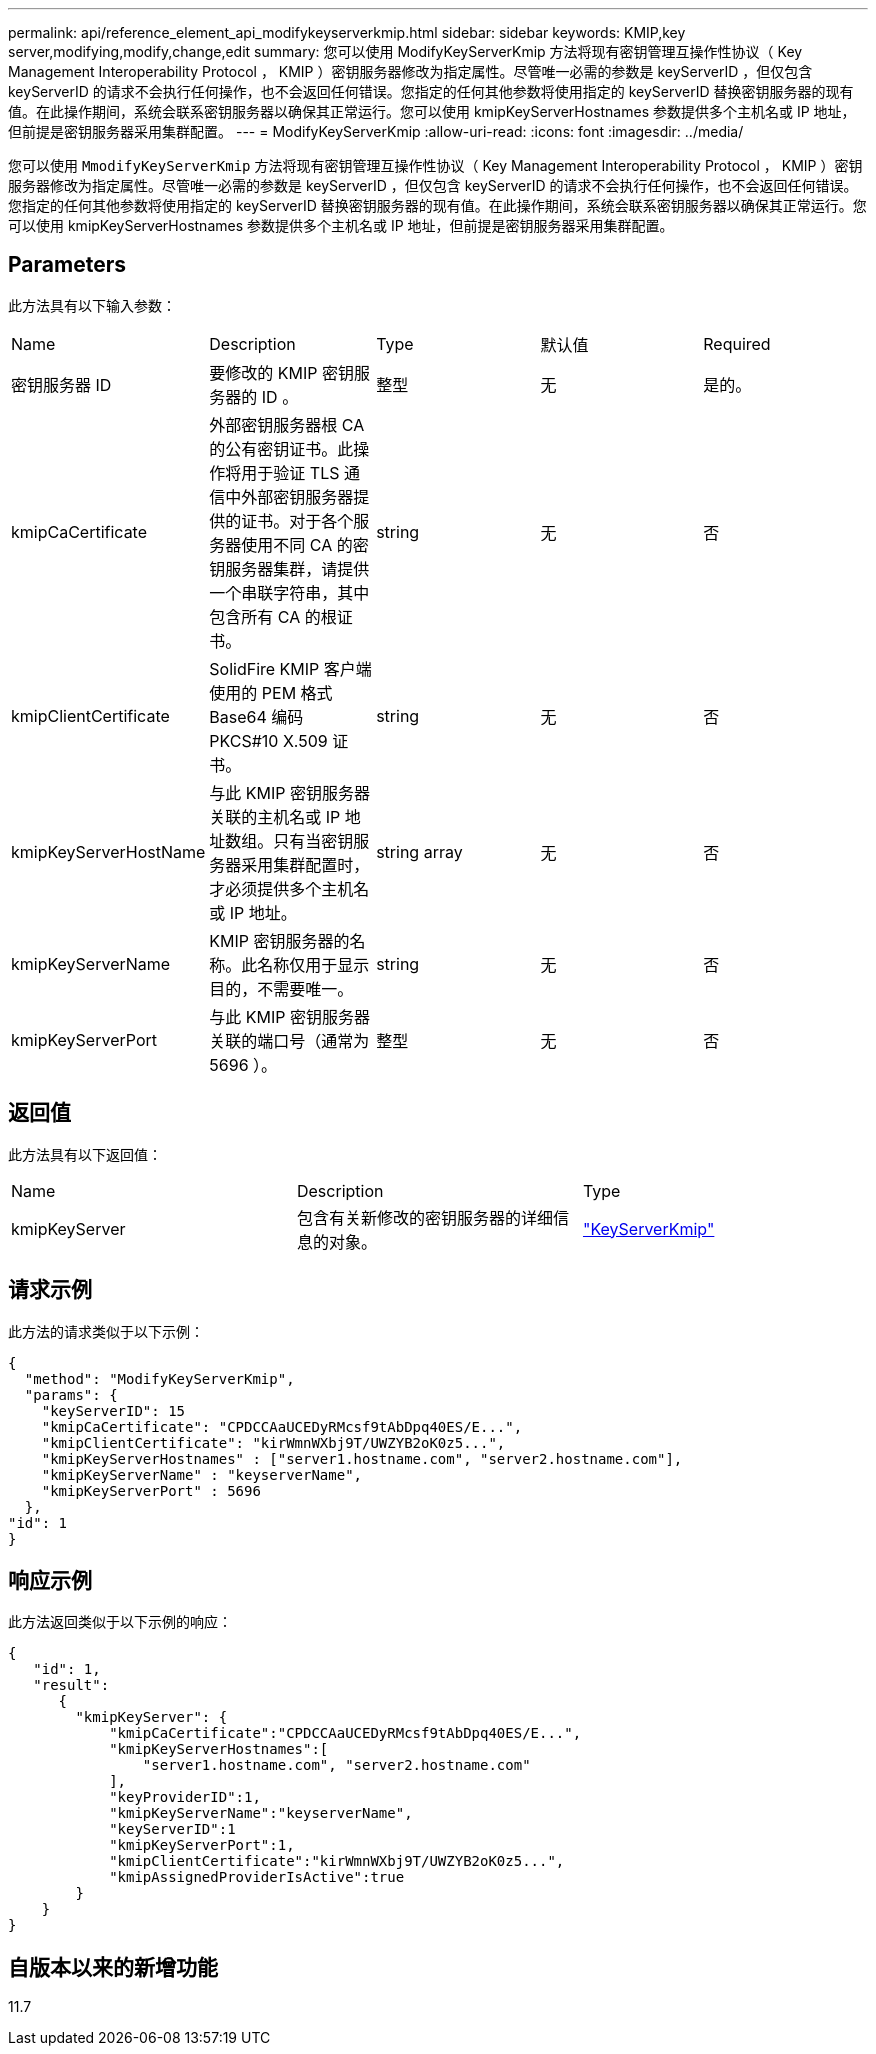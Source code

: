 ---
permalink: api/reference_element_api_modifykeyserverkmip.html 
sidebar: sidebar 
keywords: KMIP,key server,modifying,modify,change,edit 
summary: 您可以使用 ModifyKeyServerKmip 方法将现有密钥管理互操作性协议（ Key Management Interoperability Protocol ， KMIP ）密钥服务器修改为指定属性。尽管唯一必需的参数是 keyServerID ，但仅包含 keyServerID 的请求不会执行任何操作，也不会返回任何错误。您指定的任何其他参数将使用指定的 keyServerID 替换密钥服务器的现有值。在此操作期间，系统会联系密钥服务器以确保其正常运行。您可以使用 kmipKeyServerHostnames 参数提供多个主机名或 IP 地址，但前提是密钥服务器采用集群配置。 
---
= ModifyKeyServerKmip
:allow-uri-read: 
:icons: font
:imagesdir: ../media/


[role="lead"]
您可以使用 `MmodifyKeyServerKmip` 方法将现有密钥管理互操作性协议（ Key Management Interoperability Protocol ， KMIP ）密钥服务器修改为指定属性。尽管唯一必需的参数是 keyServerID ，但仅包含 keyServerID 的请求不会执行任何操作，也不会返回任何错误。您指定的任何其他参数将使用指定的 keyServerID 替换密钥服务器的现有值。在此操作期间，系统会联系密钥服务器以确保其正常运行。您可以使用 kmipKeyServerHostnames 参数提供多个主机名或 IP 地址，但前提是密钥服务器采用集群配置。



== Parameters

此方法具有以下输入参数：

|===


| Name | Description | Type | 默认值 | Required 


 a| 
密钥服务器 ID
 a| 
要修改的 KMIP 密钥服务器的 ID 。
 a| 
整型
 a| 
无
 a| 
是的。



 a| 
kmipCaCertificate
 a| 
外部密钥服务器根 CA 的公有密钥证书。此操作将用于验证 TLS 通信中外部密钥服务器提供的证书。对于各个服务器使用不同 CA 的密钥服务器集群，请提供一个串联字符串，其中包含所有 CA 的根证书。
 a| 
string
 a| 
无
 a| 
否



 a| 
kmipClientCertificate
 a| 
SolidFire KMIP 客户端使用的 PEM 格式 Base64 编码 PKCS#10 X.509 证书。
 a| 
string
 a| 
无
 a| 
否



 a| 
kmipKeyServerHostName
 a| 
与此 KMIP 密钥服务器关联的主机名或 IP 地址数组。只有当密钥服务器采用集群配置时，才必须提供多个主机名或 IP 地址。
 a| 
string array
 a| 
无
 a| 
否



 a| 
kmipKeyServerName
 a| 
KMIP 密钥服务器的名称。此名称仅用于显示目的，不需要唯一。
 a| 
string
 a| 
无
 a| 
否



 a| 
kmipKeyServerPort
 a| 
与此 KMIP 密钥服务器关联的端口号（通常为 5696 ）。
 a| 
整型
 a| 
无
 a| 
否

|===


== 返回值

此方法具有以下返回值：

|===


| Name | Description | Type 


 a| 
kmipKeyServer
 a| 
包含有关新修改的密钥服务器的详细信息的对象。
 a| 
link:reference_element_api_keyserverkmip.html["KeyServerKmip"]

|===


== 请求示例

此方法的请求类似于以下示例：

[listing]
----
{
  "method": "ModifyKeyServerKmip",
  "params": {
    "keyServerID": 15
    "kmipCaCertificate": "CPDCCAaUCEDyRMcsf9tAbDpq40ES/E...",
    "kmipClientCertificate": "kirWmnWXbj9T/UWZYB2oK0z5...",
    "kmipKeyServerHostnames" : ["server1.hostname.com", "server2.hostname.com"],
    "kmipKeyServerName" : "keyserverName",
    "kmipKeyServerPort" : 5696
  },
"id": 1
}
----


== 响应示例

此方法返回类似于以下示例的响应：

[listing]
----
{
   "id": 1,
   "result":
      {
        "kmipKeyServer": {
            "kmipCaCertificate":"CPDCCAaUCEDyRMcsf9tAbDpq40ES/E...",
            "kmipKeyServerHostnames":[
                "server1.hostname.com", "server2.hostname.com"
            ],
            "keyProviderID":1,
            "kmipKeyServerName":"keyserverName",
            "keyServerID":1
            "kmipKeyServerPort":1,
            "kmipClientCertificate":"kirWmnWXbj9T/UWZYB2oK0z5...",
            "kmipAssignedProviderIsActive":true
        }
    }
}
----


== 自版本以来的新增功能

11.7
